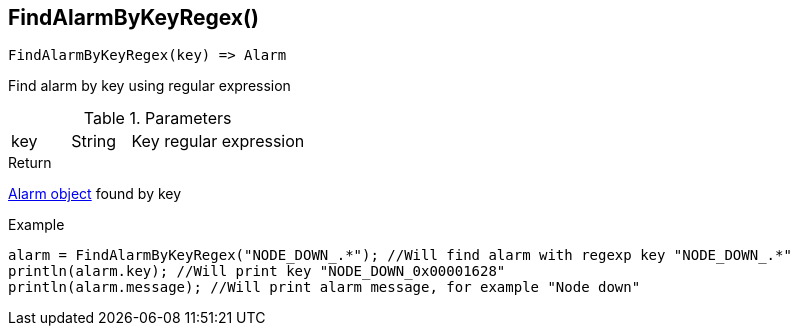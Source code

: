 [.nxsl-function]
[[func-findalarmbykeyregex]]
== FindAlarmByKeyRegex()

[source,c]
----
FindAlarmByKeyRegex(key) => Alarm
----

Find alarm by key using regular expression

.Parameters
[cols="1,1,3" grid="none", frame="none"]
|===
|key|String|Key regular expression
|===

.Return
<<class-alarm,Alarm object>> found by key

.Example
[.source]
----
alarm = FindAlarmByKeyRegex("NODE_DOWN_.*"); //Will find alarm with regexp key "NODE_DOWN_.*"
println(alarm.key); //Will print key "NODE_DOWN_0x00001628"
println(alarm.message); //Will print alarm message, for example "Node down"
----
